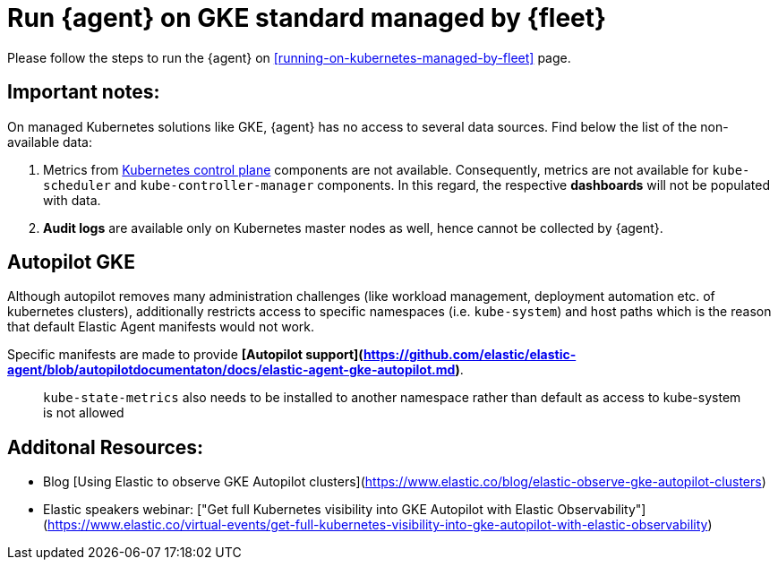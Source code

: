 [[running-on-gke-standard-managed-by-fleet]]
= Run {agent} on GKE standard managed by {fleet}

Please follow the steps to run the {agent} on <<running-on-kubernetes-managed-by-fleet>> page.

[discrete]
== Important notes:

On managed Kubernetes solutions like GKE, {agent} has no access to several data sources. Find below the list of the non-available data:

1. Metrics from https://kubernetes.io/docs/concepts/overview/components/#control-plane-components[Kubernetes control plane] components are not available. Consequently, metrics are not available for `kube-scheduler` and `kube-controller-manager`
components. In this regard, the respective **dashboards** will not be populated with data.
2. **Audit logs** are available only on Kubernetes master nodes as well, hence cannot be collected by {agent}.

== Autopilot GKE

Although autopilot removes many administration challenges (like workload management, deployment automation etc. of kubernetes clusters), additionally restricts access to specific namespaces (i.e. `kube-system`) and host paths which is the reason that default Elastic Agent manifests would not work.

Specific manifests are made to provide **[Autopilot support](https://github.com/elastic/elastic-agent/blob/autopilotdocumentaton/docs/elastic-agent-gke-autopilot.md)**.

> `kube-state-metrics` also needs to be installed to another namespace rather than default as access to kube-system is not allowed

== Additonal Resources:

- Blog [Using Elastic to observe GKE Autopilot clusters](https://www.elastic.co/blog/elastic-observe-gke-autopilot-clusters) 
- Elastic speakers webinar: ["Get full Kubernetes visibility into GKE Autopilot with Elastic Observability"](https://www.elastic.co/virtual-events/get-full-kubernetes-visibility-into-gke-autopilot-with-elastic-observability)

